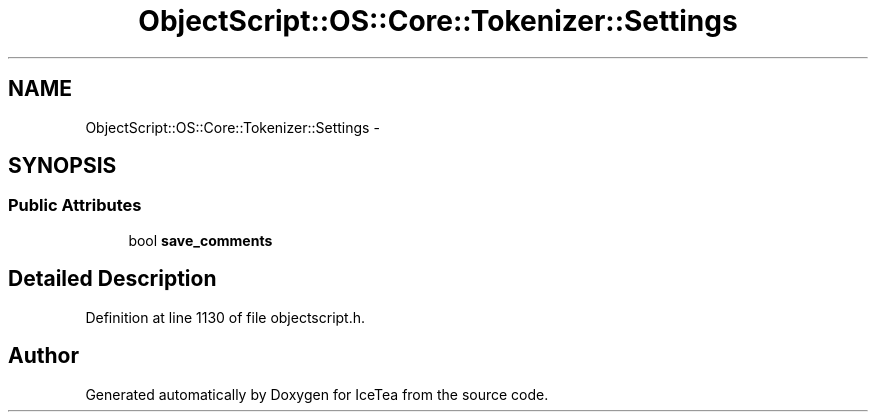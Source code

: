 .TH "ObjectScript::OS::Core::Tokenizer::Settings" 3 "Sat Mar 26 2016" "IceTea" \" -*- nroff -*-
.ad l
.nh
.SH NAME
ObjectScript::OS::Core::Tokenizer::Settings \- 
.SH SYNOPSIS
.br
.PP
.SS "Public Attributes"

.in +1c
.ti -1c
.RI "bool \fBsave_comments\fP"
.br
.in -1c
.SH "Detailed Description"
.PP 
Definition at line 1130 of file objectscript\&.h\&.

.SH "Author"
.PP 
Generated automatically by Doxygen for IceTea from the source code\&.
